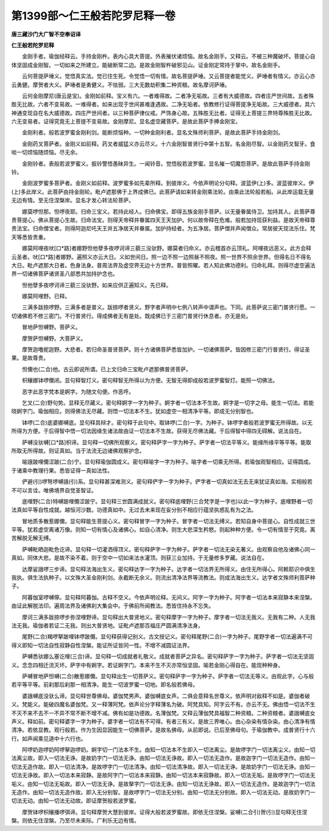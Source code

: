 第1399部～仁王般若陀罗尼释一卷
==================================

**唐三藏沙门大广智不空奉诏译**

**仁王般若陀罗尼释**


　　金刚手者。瑜伽经释云。手持金刚杵。表内心具大菩提。外表摧伏诸烦恼。故名金刚手。又释云。不被三种魔破坏。菩提心自体坚固成金刚智。一切如来之所建立。能破断常二边。是故金刚智杵破邪见山。证金刚定常持于掌中。故名金刚手。

　　云何菩提萨埵义。觉悟真实法。觉已住生死。令觉悟一切有情。故名菩提萨埵。又云菩提者能觉义。萨埵者有情义。亦云心亦云勇健。摩贺者大义。萨埵者是勇健义。不怯弱。三大无数劫积集二种资粮。故名摩诃萨埵。

　　云何金刚摩尼(唐云是宝)。金刚如前释。宝义有六。一者难得故。二者净无垢故。三者有大威德故。四者庄严世间故。五者殊胜无比故。六者不变易故。一难得者。如来出现于世间甚难逢遇故。二净无垢者。依教修行证得菩提净无垢故。三大威德者。具六神通变现自在名大威德故。四庄严世间者。以三种菩萨律仪戒。严饰身心故。五殊胜无比者。证得无上菩提三界特尊殊胜无比故。六无变易者。证得究竟无上菩提不变易故。金刚摩尼。显名虚空藏菩萨。是故此菩萨手捧金刚宝。

　　金刚利者。般若波罗蜜金刚利剑。能断烦恼种。一切种金刚利者。显名文殊师利菩萨。是故此菩萨手持金刚剑。

　　金刚药叉菩萨者。金刚义如前释。药叉者威猛义亦云尽义。十六金刚智普贤行中第十五智。名金刚尽智。以金刚药叉智牙。食啖一切烦恼随烦恼。尽无余。

　　金刚铃者。表般若波罗蜜义。振铃警悟愚昧异生。一闻铃音。觉悟般若波罗蜜。显名摧一切魔怨菩萨。是故此菩萨手持金刚铃。

　　金刚波罗蜜多菩萨者。金刚义如前释。波罗蜜多如先辈所释。到彼岸义。今依声明论分句释。波蓝伊(上)多。波蓝彼岸义。伊(上)多此岸义。此菩萨由持金刚轮。毗卢遮那佛于上界成佛已。此菩萨请如来转金刚乘法轮。由乘此法轮般若船。从此岸运载无量无边有情。至无住涅槃岸。显名才发心转法轮菩萨。

　　娜莫啰怛那。怛啰夜耶。归命三宝义。若持此经人。归命佛宝。即得五族金刚手菩萨。以无量眷属侍卫。加持其人。此菩萨尊贵菩提心。佛从菩提心生故。归命法宝。则得天帝释并眷属四天王天加护。何以故帝释在危难。般若加持现获利益。是故天帝释尊贵法宝。归命僧宝者。则得阿迦尼吒天王并五净居天并眷属。加护持经者。为五净居。菩萨僧并声闻僧众。常居彼天现法乐住。梵天等悉皆贵重。

　　娜莫阿哩夜吠[口*路]者娜野怛他孽多夜啰诃谛三藐三没驮野。娜莫者归命义。亦云稽首亦云顶礼。阿哩夜远恶义。此方会释云圣者。吠[口*路]者娜野。遍照义亦云大日。义如世间日。照一边不照一边照昼不照夜。照一世界不照余世界。但得名日不得名大日。毗卢遮那大日者。色身法身。普周法界及虚空界无边十方世界。普皆照曜。若人知此佛功德利。归命礼拜。则得尽虚空遍法界一切诸佛菩萨诸贤圣八部悉共加持护念也。

　　怛他孽多夜啰诃谛三藐三没驮野。如来应供正遍知义。先已释。

　　娜莫阿哩野。已释。

　　三满多跋捺啰野。三满多者是普义。跋捺啰者贤义。野字者声明中七例八转声中谓声也。下同。此菩萨说三密门普贤行愿。一切诸佛若不修三密门。不行普贤行。得成佛者无有是处。既成佛已于三密门普贤行休息者。亦无是处。

　　冒地萨怛嚩野。菩萨义。

　　摩贺萨怛嚩野。大菩萨义。

　　摩贺迦噜抳迦野。大悲者。若归命圣普贤菩萨。则十方诸佛菩萨悉皆加护。一切诸佛菩萨。皆因修三密门行普贤行。得证圣果。是故尊贵。

　　怛儞也(二合)他。古云即说所谓。已上文归命三宝毗卢遮那佛普贤菩萨。

　　枳穰娜钵啰儞闭。显句释智灯义。密句释智无所得以为方便。无智无得即成般若波罗蜜智灯。能照一切佛法。

　　恶字此恶字梵本是婀字。为随文句便。作恶呼。

　　乞叉(二合)野句势。显释无尽藏义。密句释婀字一字为种子。婀字者一切法本不生故。婀字是一切字之母。能生一切法。若能晓婀字门。瑜伽相应。则得佛法无尽藏。则悟一切法本不生。犹如虚空一相清净平等。即成无分别智也。

　　钵啰(二合)底婆娜嚩底。显句释具辩才。密句释于此句中。取钵啰(二合)一字。为种子。钵啰字者般若波罗蜜无所得故。以无所得为方便。于后得智中悟一切法因缘生诸法故由证一切法本不生故。获得无尽佛法藏。于后得智中得四无碍解。说法自在。

　　萨嚩没驮嚩[口*路]枳谛。显句释一切佛所观察义。密句释萨字一字为种子。萨字者一切法平等义。能缘所缘平等平等。能取所取无所得故。则证真如。当于法流无边诸佛观察护念。

　　喻誐跛哩儞涩跛(二合)宁。显句释瑜伽圆成义。密句释喻字一字为种子。喻字者一切乘无所得。若瑜伽观智相应。证得圆成。于诸乘中教理行果。悉皆证得一真如法性。

　　俨避(引)啰弩啰嚩誐(引)系。显句释甚深难测义。密句释俨字一字为种子。俨字者一切真如法无去无来犹证真如海。实相般若不可以言诠。唯佛境界自觉圣智证。

　　底哩野(二合)特嚩跛哩儞涩跛宁。显句释三世圆满成就义。密句释底哩野(三合梵字是一字也)以此一字为种子。底哩野者一切法真如平等自性成就。越恒河沙数。功德真如中。无过去未来现在妄分别不相应行蕴坚执惑乱有为之法。

　　冒地质多散惹娜儞。显句释能生菩提心义。密句释冒字一字为种子。冒字者一切法无缚义。若知自身中菩提心。自性成就三世平等。犹若虚空离诸万像。则知一切有情心及诸佛心。如自心清净。则生大悲深生矜愍。则起种种方便。令一切有情至于究竟。离苦解脱无解无缚。

　　萨嚩毗晒迦毗色讫谛。显句释一切灌洒得顶义。密句释萨字一字为种子。萨字者一切法无染无著义。由观察自他及诸佛心同一真如。同体大悲。是故不染不着。则于空中一切如来法水灌顶。则获三业加持。于无量修多罗藏。说法自在。

　　达摩娑誐啰三步谛。显句释法海出生义。密句释达字一字为种子。达字者一切法界无所得义。由住无所得心。阿赖耶识中俱生我执。俱生法执种子。以文殊大圣金刚利剑。永截断无余义。则流出清净法界等流教法。则成法海出生义。达字者文殊师利菩萨种子。

　　阿暮伽室啰嚩儜。显句释阿暮伽。古释不空义。今依声明论释。无间义。阿字一字为种子。阿字者一切法本来寂静本来涅槃。由证此解脱法印。遍周法界及诸佛刹大集会中。于佛前所闻教法。悉皆住持永不忘失。

　　摩诃三满多跋捺啰步弥涅哩野谛。显句释出大普贤地义。密句释摩字一字为种子。摩字者一切法无我义。无我有二种。人无我法无我。瑜伽者若证二无我。则出大普贤地。证毗卢遮那百福庄严圆满清净法身。

　　尾野(二合)羯啰拏跛哩钵啰跛儞。显句释获得记别义。古文授记义。密句释尾野(二合)一字为种子。尾野字者一切法遍满不可得义即知一切法自性寂静自性涅槃。能证所证皆同一性。不增不减圆证法界。

　　萨嚩悉驮娜么塞讫哩(三合)谛。显句释一切成就者礼敬义。成就者菩萨之异名。密句释萨字一字为种子。萨字者一切法无坚固义。念念四相迁流灭坏。萨字中有婀字。若证婀字门。本来不生不灭亦常恒坚固。喻若金刚心得自在。能现种种身。

　　萨嚩冒地萨怛嚩(二合)散惹娜儞。显句释出生一切菩萨义。密句释萨字一字为种子。萨字者一切法无等义。由观此字。心与般若平等平等。前刹那后刹那一相清净。能生一切波罗蜜一切地。即名般若佛母。

　　婆誐嚩底没驮么谛。显句释世尊佛母。婆伽梵男声。婆伽嚩底女声。二俱会意释名世尊义。依声明对敌释不如是。婆伽者破义。梵能义。能破四魔名婆伽梵。又一释薄阿梵。依声论分字释薄名为破。阿梵具知。阿字云不有。亦云不无。佛由悟一切法不生不灭不来不去不一不异不常不断不增不减。佛有如是功德故。名薄伽梵。又释云薄伽梵具福智二种资粮。二种资粮者。婆誐嚩底女声义。释如前。密句释婆字一字为种子。婆字者一切法有不可得。有者三有义。是故三界唯心。由心杂染有情杂染。由心清净有情清净。若依显教。观行般若。作为生因显因能生一切佛菩萨。是故名佛母。从前即说。已后至佛母句。于瑜伽教中。成普贤行十六行。如声闻乘见道中十六行也。

　　阿啰奶迦啰奶阿啰拏迦啰奶。婀字切一门法本不生。由知一切法本不生即入一切法离尘。是故啰字门一切法离尘义。由知一切法离尘故。即入一切法无诤。是故奶字门一切法无诤。由知一切法无诤故。即入一切法无造作。是故迦字门一切法无造作。由知一切法无造作故。即入一切法清净。是故啰字门一切法清净。由知一切法清净故。即入一切法无诤。是故奶字门一切法无诤。由知一切法无诤故。即入一切法本来寂静。是故阿字门一切法本来寂静。由知一切法本来寂静故。即入一切法无垢。是故啰字门一切法无垢义。由知一切法无垢故。即入一切法无诤。是故拏字门一切法无诤。由知一切法无诤故。即入一切法无造作。是故迦字门一切法无造作。由知一切法无造作故。即入无分别智。是故啰字门一切法无分别。由知一切法无分别故。即入一切法无动。是故奶字门一切法无动。由知一切法无动故。即证摩贺般若波罗蜜。

　　摩贺钵啰枳穰播啰弭谛。显句释摩贺大慧到彼岸。证得大般若波罗蜜故。即依无住涅槃。娑嚩(二合引)贺(引)显句释无住涅槃。则依无住涅槃。乃至尽未来际。广利乐无边有情。
